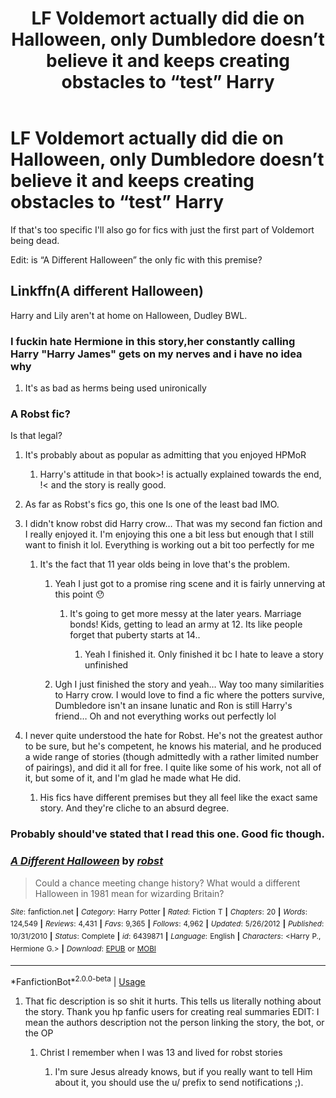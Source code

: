 #+TITLE: LF Voldemort actually did die on Halloween, only Dumbledore doesn’t believe it and keeps creating obstacles to “test” Harry

* LF Voldemort actually did die on Halloween, only Dumbledore doesn’t believe it and keeps creating obstacles to “test” Harry
:PROPERTIES:
:Author: KidicarusJr
:Score: 81
:DateUnix: 1562788550.0
:DateShort: 2019-Jul-11
:FlairText: Request
:END:
If that's too specific I'll also go for fics with just the first part of Voldemort being dead.

Edit: is “A Different Halloween” the only fic with this premise?


** Linkffn(A different Halloween)

Harry and Lily aren't at home on Halloween, Dudley BWL.
:PROPERTIES:
:Author: 15_Redstones
:Score: 19
:DateUnix: 1562789902.0
:DateShort: 2019-Jul-11
:END:

*** I fuckin hate Hermione in this story,her constantly calling Harry "Harry James" gets on my nerves and i have no idea why
:PROPERTIES:
:Author: flingerdinger
:Score: 20
:DateUnix: 1562793801.0
:DateShort: 2019-Jul-11
:END:

**** It's as bad as herms being used unironically
:PROPERTIES:
:Score: 9
:DateUnix: 1562805345.0
:DateShort: 2019-Jul-11
:END:


*** A Robst fic?

Is that legal?
:PROPERTIES:
:Author: themegaweirdthrow
:Score: 25
:DateUnix: 1562793257.0
:DateShort: 2019-Jul-11
:END:

**** It's probably about as popular as admitting that you enjoyed HPMoR
:PROPERTIES:
:Score: 15
:DateUnix: 1562794228.0
:DateShort: 2019-Jul-11
:END:

***** Harry's attitude in that book>! is actually explained towards the end, !< and the story is really good.
:PROPERTIES:
:Author: Swagamemnon0803
:Score: 1
:DateUnix: 1562835978.0
:DateShort: 2019-Jul-11
:END:


**** As far as Robst's fics go, this one Is one of the least bad IMO.
:PROPERTIES:
:Author: will1707
:Score: 5
:DateUnix: 1562809413.0
:DateShort: 2019-Jul-11
:END:


**** I didn't know robst did Harry crow... That was my second fan fiction and I really enjoyed it. I'm enjoying this one a bit less but enough that I still want to finish it lol. Everything is working out a bit too perfectly for me
:PROPERTIES:
:Author: BabeWithThePower713
:Score: 5
:DateUnix: 1562814080.0
:DateShort: 2019-Jul-11
:END:

***** It's the fact that 11 year olds being in love that's the problem.
:PROPERTIES:
:Author: undercover487
:Score: 2
:DateUnix: 1562839449.0
:DateShort: 2019-Jul-11
:END:

****** Yeah I just got to a promise ring scene and it is fairly unnerving at this point 😯
:PROPERTIES:
:Author: BabeWithThePower713
:Score: 2
:DateUnix: 1562850541.0
:DateShort: 2019-Jul-11
:END:

******* It's going to get more messy at the later years. Marriage bonds! Kids, getting to lead an army at 12. Its like people forget that puberty starts at 14..
:PROPERTIES:
:Author: undercover487
:Score: 1
:DateUnix: 1562874798.0
:DateShort: 2019-Jul-12
:END:

******** Yeah I finished it. Only finished it bc I hate to leave a story unfinished
:PROPERTIES:
:Author: BabeWithThePower713
:Score: 1
:DateUnix: 1562880980.0
:DateShort: 2019-Jul-12
:END:


****** Ugh I just finished the story and yeah... Way too many similarities to Harry crow. I would love to find a fic where the potters survive, Dumbledore isn't an insane lunatic and Ron is still Harry's friend... Oh and not everything works out perfectly lol
:PROPERTIES:
:Author: BabeWithThePower713
:Score: 1
:DateUnix: 1562864415.0
:DateShort: 2019-Jul-11
:END:


**** I never quite understood the hate for Robst. He's not the greatest author to be sure, but he's competent, he knows his material, and he produced a wide range of stories (though admittedly with a rather limited number of pairings), and did it all for free. I quite like some of his work, not all of it, but some of it, and I'm glad he made what He did.
:PROPERTIES:
:Score: 6
:DateUnix: 1562814572.0
:DateShort: 2019-Jul-11
:END:

***** His fics have different premises but they all feel like the exact same story. And they're cliche to an absurd degree.
:PROPERTIES:
:Author: AskMeAboutKtizo
:Score: 9
:DateUnix: 1562823299.0
:DateShort: 2019-Jul-11
:END:


*** Probably should've stated that I read this one. Good fic though.
:PROPERTIES:
:Author: KidicarusJr
:Score: 9
:DateUnix: 1562790534.0
:DateShort: 2019-Jul-11
:END:


*** [[https://www.fanfiction.net/s/6439871/1/][*/A Different Halloween/*]] by [[https://www.fanfiction.net/u/1451358/robst][/robst/]]

#+begin_quote
  Could a chance meeting change history? What would a different Halloween in 1981 mean for wizarding Britain?
#+end_quote

^{/Site/:} ^{fanfiction.net} ^{*|*} ^{/Category/:} ^{Harry} ^{Potter} ^{*|*} ^{/Rated/:} ^{Fiction} ^{T} ^{*|*} ^{/Chapters/:} ^{20} ^{*|*} ^{/Words/:} ^{124,549} ^{*|*} ^{/Reviews/:} ^{4,431} ^{*|*} ^{/Favs/:} ^{9,365} ^{*|*} ^{/Follows/:} ^{4,962} ^{*|*} ^{/Updated/:} ^{5/26/2012} ^{*|*} ^{/Published/:} ^{10/31/2010} ^{*|*} ^{/Status/:} ^{Complete} ^{*|*} ^{/id/:} ^{6439871} ^{*|*} ^{/Language/:} ^{English} ^{*|*} ^{/Characters/:} ^{<Harry} ^{P.,} ^{Hermione} ^{G.>} ^{*|*} ^{/Download/:} ^{[[http://www.ff2ebook.com/old/ffn-bot/index.php?id=6439871&source=ff&filetype=epub][EPUB]]} ^{or} ^{[[http://www.ff2ebook.com/old/ffn-bot/index.php?id=6439871&source=ff&filetype=mobi][MOBI]]}

--------------

*FanfictionBot*^{2.0.0-beta} | [[https://github.com/tusing/reddit-ffn-bot/wiki/Usage][Usage]]
:PROPERTIES:
:Author: FanfictionBot
:Score: 2
:DateUnix: 1562789922.0
:DateShort: 2019-Jul-11
:END:

**** That fic description is so shit it hurts. This tells us literally nothing about the story. Thank you hp fanfic users for creating real summaries EDIT: I mean the authors description not the person linking the story, the bot, or the OP
:PROPERTIES:
:Author: clooneh
:Score: 14
:DateUnix: 1562797881.0
:DateShort: 2019-Jul-11
:END:

***** Christ I remember when I was 13 and lived for robst stories
:PROPERTIES:
:Author: cyclonx9001
:Score: 6
:DateUnix: 1562798822.0
:DateShort: 2019-Jul-11
:END:

****** I'm sure Jesus already knows, but if you really want to tell Him about it, you should use the u/ prefix to send notifications ;).
:PROPERTIES:
:Author: thrawnca
:Score: 2
:DateUnix: 1562799171.0
:DateShort: 2019-Jul-11
:END:
